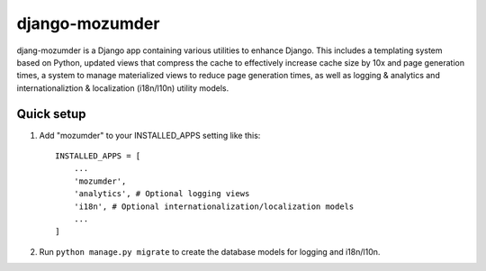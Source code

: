 ===============
django-mozumder
===============

djang-mozumder is a Django app containing various utilities to enhance Django. This includes a templating system based on Python, updated views that compress the cache to effectively increase cache size by 10x and page generation times, a system to manage materialized views to reduce page generation times, as well as logging & analytics and internationaliztion & localization (i18n/l10n) utility models.

Quick setup
-----------

1. Add "mozumder" to your INSTALLED_APPS setting like this::

    INSTALLED_APPS = [
        ...
        'mozumder',
        'analytics', # Optional logging views
        'i18n', # Optional internationalization/localization models
        ...
    ]

2. Run ``python manage.py migrate`` to create the database models for logging and i18n/l10n.
